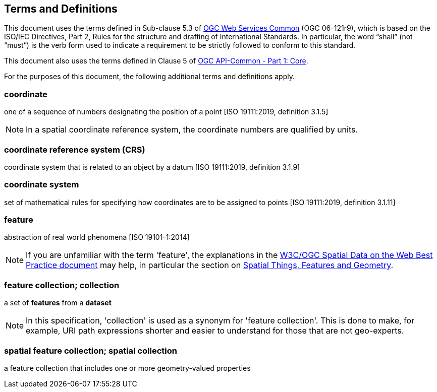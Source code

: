 == Terms and Definitions
This document uses the terms defined in Sub-clause 5.3 of https://portal.opengeospatial.org/files/?artifact_id=38867[OGC Web Services Common] (OGC 06-121r9), which is based on the ISO/IEC Directives, Part 2, Rules for the structure and drafting of International Standards. In particular, the word “shall” (not “must”) is the verb form used to indicate a requirement to be strictly followed to conform to this standard.

This document also uses the terms defined in Clause 5 of https://portal.opengeospatial.org/files/?artifact_id=tbd[OGC API-Common - Part 1: Core].

For the purposes of this document, the following additional terms and definitions apply.

=== coordinate
one of a sequence of numbers designating the position of a point [ISO 19111:2019, definition 3.1.5]

NOTE: In a spatial coordinate reference system, the coordinate numbers are qualified by units.

=== coordinate reference system (CRS)
coordinate system that is related to an object by a datum [ISO 19111:2019, definition 3.1.9]

=== coordinate system
set of mathematical rules for specifying how coordinates are to be assigned to points [ISO 19111:2019, definition 3.1.11]

=== feature
abstraction of real world phenomena [ISO 19101-1:2014]

NOTE: If you are unfamiliar with the term 'feature', the explanations in
the <<SDWBP,W3C/OGC Spatial Data on the Web Best Practice document>> may help,
in particular the section on
link:https://www.w3.org/TR/sdw-bp/#spatial-things-features-and-geometry[Spatial Things, Features and Geometry].

[[_feature_collection]]
=== feature collection; collection
a set of *features* from a *dataset*

NOTE: In this specification, 'collection' is used as a synonym for 'feature
collection'. This is done to make, for example, URI path expressions shorter
and easier to understand for those that are not geo-experts.

=== spatial feature collection; spatial collection
a feature collection that includes one or more geometry-valued properties
